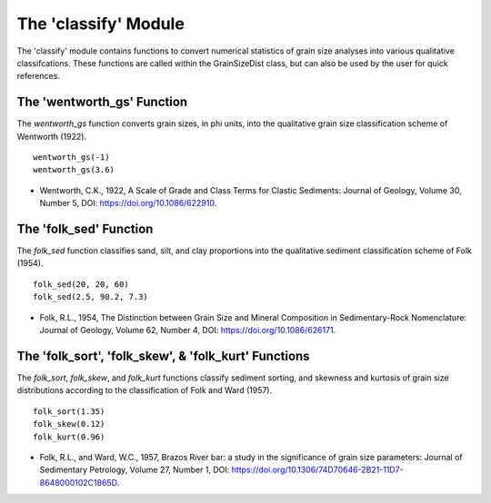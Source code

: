 .. GrainPy documentation master file, created by
   sphinx-quickstart on Tue Mar 29 20:33:40 2022.
   You can adapt this file completely to your liking, but it should at least
   contain the root `toctree` directive.

The 'classify' Module
=====================

The 'classify' module contains functions to convert numerical statistics of grain size analyses into various qualitative classifcations. These functions are called within the GrainSizeDist class, but can also be used by the user for quick references.

The 'wentworth_gs' Function
----------------------------
The *wentworth_gs* function converts grain sizes, in phi units, into the qualitative grain size classification scheme of Wentworth (1922).

::

   wentworth_gs(-1)
   wentworth_gs(3.6)

*  Wentworth, C.K., 1922, A Scale of Grade and Class Terms for Clastic Sediments: Journal of Geology, Volume 30, Number 5, DOI: https://doi.org/10.1086/622910.

The 'folk_sed' Function
------------------------
The *folk_sed* function classifies sand, silt, and clay proportions into the qualitative sediment classification scheme of Folk (1954).

::

   folk_sed(20, 20, 60)
   folk_sed(2.5, 90.2, 7.3)

*  Folk, R.L., 1954, The Distinction between Grain Size and Mineral Composition in Sedimentary-Rock Nomenclature: Journal of Geology, Volume 62, Number 4, DOI: https://doi.org/10.1086/626171.

The 'folk_sort', 'folk_skew', & 'folk_kurt' Functions
-------------------------------------------------------
The *folk_sort*, *folk_skew*, and *folk_kurt* functions classify sediment sorting, and skewness and kurtosis of grain size distributions according to the classification of Folk and Ward (1957).

::

   folk_sort(1.35)
   folk_skew(0.12)
   folk_kurt(0.96)
   
*  Folk, R.L., and Ward, W.C., 1957, Brazos River bar: a study in the significance of grain size parameters: Journal of Sedimentary Petrology, Volume 27, Number 1, DOI: https://doi.org/10.1306/74D70646-2B21-11D7-8648000102C1865D.


